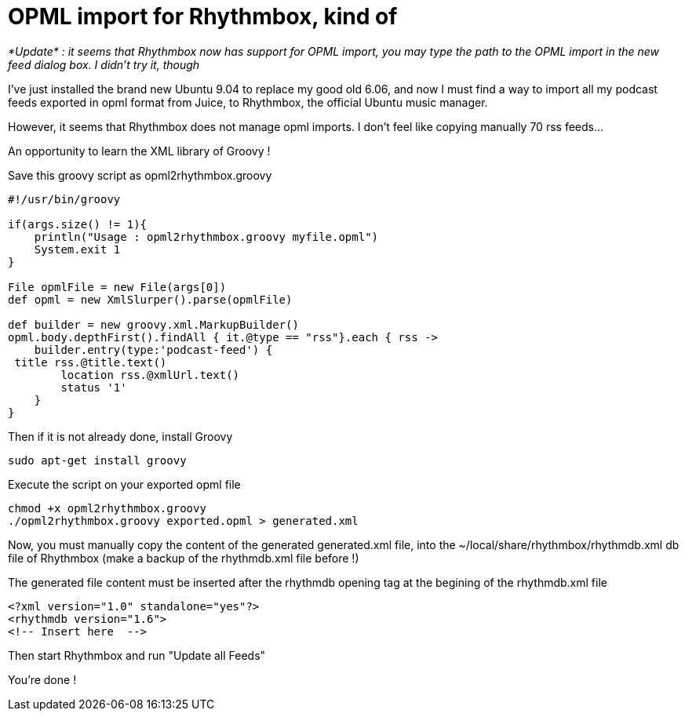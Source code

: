 = OPML import for Rhythmbox, kind of

_*Update* : it seems that Rhythmbox now has support for OPML import, you may type the path to the OPML import in the new feed dialog box. I didn't try it, though_ 



I've just installed the brand new Ubuntu 9.04 to replace my good old 6.06, and now I must find a way to import all my podcast feeds exported in opml format from Juice, to Rhythmbox, the official Ubuntu music manager.



However, it seems that Rhythmbox does not manage opml imports. I don't feel like copying manually 70 rss feeds...



An opportunity to learn the XML library of Groovy !



Save this groovy script as opml2rhythmbox.groovy



[source,ruby]
----
#!/usr/bin/groovy

if(args.size() != 1){
    println("Usage : opml2rhythmbox.groovy myfile.opml")
    System.exit 1
}

File opmlFile = new File(args[0])
def opml = new XmlSlurper().parse(opmlFile)

def builder = new groovy.xml.MarkupBuilder()
opml.body.depthFirst().findAll { it.@type == "rss"}.each { rss ->
    builder.entry(type:'podcast-feed') {
 title rss.@title.text()
        location rss.@xmlUrl.text()
        status '1'
    } 
}

----


Then if it is not already done, install Groovy



[source,bash]
----
sudo apt-get install groovy

----


Execute the script on your exported opml file



[source,bash]
----
chmod +x opml2rhythmbox.groovy
./opml2rhythmbox.groovy exported.opml > generated.xml

----


Now, you must manually copy the content of the generated generated.xml file, into the ~/local/share/rhythmbox/rhythmdb.xml db file of Rhythmbox (make a backup of the rhythmdb.xml file before !)



The generated file content must be inserted after the rhythmdb opening tag at the begining of the rhythmdb.xml file



[source,xml]
----
<?xml version="1.0" standalone="yes"?>
<rhythmdb version="1.6">
<!-- Insert here  -->

----


Then start Rhythmbox and run "Update all Feeds"



You're done !